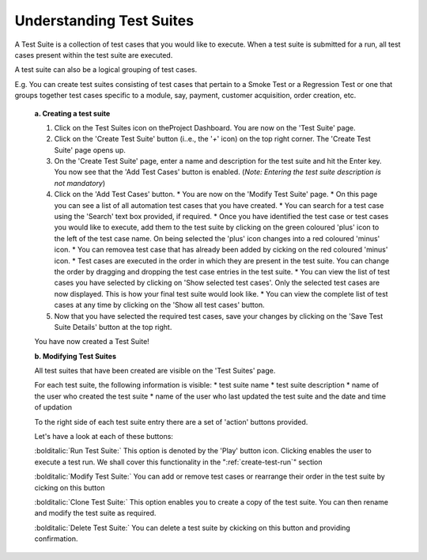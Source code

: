 .. _test-suites:

Understanding Test Suites
=========================

A Test Suite is a collection of test cases that you would like to execute. When a test suite is submitted for a run, all test cases present within the test suite are executed.

A test suite can also be a logical grouping of test cases.

E.g. You can create test suites consisting of test cases that pertain to a Smoke Test or a Regression Test or one that groups together test cases specific to a module, say, payment, customer acquisition, order creation, etc.

  **a. Creating a test suite**
  
  1. Click on the Test Suites icon on theProject Dashboard. You are now on the 'Test Suite' page.
  
  2. Click on the 'Create Test Suite' button (i..e., the '*+*' icon) on the top right corner. The 'Create Test Suite' page opens up.
  
  3. On the 'Create Test Suite' page, enter a name and description for the test suite and hit the Enter key. You now see that the 'Add Test Cases' button is enabled. (*Note: Entering the test suite description is not mandatory*)
  
  4. Click on the 'Add Test Cases' button. 
     * You are now on the 'Modify Test Suite' page.
     * On this page you can see a list of all automation test cases that you have created.
     * You can search for a test case using the 'Search' text box provided, if required.
     * Once you have identified the test case or test cases you would like to execute, add them to the test suite by clicking on the green coloured 'plus' icon to the left of the test case name. On being selected the 'plus' icon changes into a red coloured 'minus' icon.
     * You can removea test case that has already been added by cicking on the red coloured 'minus' icon.
     * Test cases are executed in the order in which they are present in the test suite. You can change the order by dragging and dropping the test case entries in the test suite.
     * You can view the list of test cases you have selected by clicking on 'Show selected test cases'. Only the selected test cases are now displayed. This is how your final test suite would look like.
     * You can view the complete list of test cases at any time by clicking on the 'Show all test cases' button.
  
  5. Now that you have selected the required test cases, save your changes by clicking on the 'Save Test Suite Details' button at the top right. 

  You have now created a Test Suite!

  **b. Modifying Test Suites**

  All test suites that have been created are visible on the 'Test Suites' page.

  For each test suite, the following information is visible:  
  * test suite name 
  * test suite description 
  * name of the user who created the test suite
  * name of the user who last updated the test suite and the date and time of updation

  To the right side of each test suite entry there are a set of 'action' buttons provided. 

  Let's have a look at each of these buttons:

  :bolditalic:`Run Test Suite:` This option is denoted by the 'Play' button icon. Clicking enables the user to execute a test run. We shall cover this functionality in the ":ref:`create-test-run`" section

  :bolditalic:`Modify Test Suite:` You can add or remove test cases or rearrange their order in the test suite by cicking on this button

  :bolditalic:`Clone Test Suite:` This option enables you to create a copy of the test suite. You can then rename and modify the test suite as required.

  :bolditalic:`Delete Test Suite:` You can delete a test suite by ckicking on this button and providing confirmation.